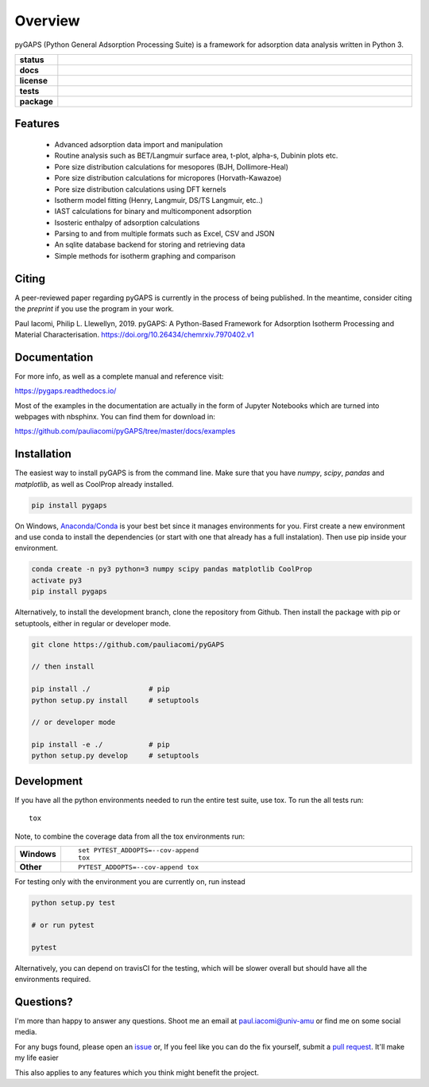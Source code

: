 ========
Overview
========

pyGAPS (Python General Adsorption Processing Suite) is a framework for adsorption data analysis written in Python 3.

.. start-badges

.. list-table::
    :widths: 10 90
    :stub-columns: 1

    * - status
      - | |status|
        | |commits-since|
    * - docs
      - | |docs|
    * - license
      - | |license|
    * - tests
      - | |travis| |appveyor|
        | |codecov|
        | |requires|
    * - package
      - | |version| |wheel|
        | |supported-versions| |supported-implementations|

.. |status| image:: https://www.repostatus.org/badges/latest/wip.svg
    :target: https://www.repostatus.org/#wip
    :alt: Project Status: WIP – Initial development is in progress, but there has not yet been a stable, usable release suitable for the public.

.. |commits-since| image:: https://img.shields.io/github/commits-since/pauliacomi/pygaps/v1.5.0.svg
    :alt: Commits since latest release
    :target: https://github.com/pauliacomi/pygaps/compare/v1.5.0...master

.. |docs| image:: https://readthedocs.org/projects/pygaps/badge/?style=flat
    :target: https://readthedocs.org/projects/pygaps
    :alt: Documentation Status

.. |license| image:: https://img.shields.io/badge/License-MIT-yellow.svg
    :target: https://opensource.org/licenses/MIT
    :alt: Project License

.. |travis| image:: https://travis-ci.org/pauliacomi/pyGAPS.svg?branch=master
    :alt: Travis-CI Build Status
    :target: https://travis-ci.org/pauliacomi/pyGAPS

.. |appveyor| image:: https://ci.appveyor.com/api/projects/status/github/pauliacomi/pygaps?branch=master&svg=true
    :alt: AppVeyor Build Status
    :target: https://ci.appveyor.com/project/pauliacomi/pygaps

.. |requires| image:: https://requires.io/github/pauliacomi/pyGAPS/requirements.svg?branch=master
    :alt: Requirements Status
    :target: https://requires.io/github/pauliacomi/pyGAPS/requirements/?branch=master

.. |codecov| image:: https://codecov.io/github/pauliacomi/pygaps/coverage.svg?branch=master
    :alt: Coverage Status
    :target: https://codecov.io/github/pauliacomi/pygaps

.. |version| image:: https://img.shields.io/pypi/v/pygaps.svg
    :alt: PyPI Package latest release
    :target: https://pypi.org/project/pygaps

.. |wheel| image:: https://img.shields.io/pypi/wheel/pygaps.svg
    :alt: PyPI Wheel
    :target: https://pypi.org/project/pygaps

.. |supported-versions| image:: https://img.shields.io/pypi/pyversions/pygaps.svg
    :alt: Supported versions
    :target: https://pypi.org/project/pygaps

.. |supported-implementations| image:: https://img.shields.io/pypi/implementation/pygaps.svg
    :alt: Supported implementations
    :target: https://pypi.org/project/pygaps


.. end-badges


Features
========

    - Advanced adsorption data import and manipulation
    - Routine analysis such as BET/Langmuir surface area, t-plot, alpha-s, Dubinin plots etc.
    - Pore size distribution calculations for mesopores (BJH, Dollimore-Heal)
    - Pore size distribution calculations for micropores (Horvath-Kawazoe)
    - Pore size distribution calculations using DFT kernels
    - Isotherm model fitting (Henry, Langmuir, DS/TS Langmuir, etc..)
    - IAST calculations for binary and multicomponent adsorption
    - Isosteric enthalpy of adsorption calculations
    - Parsing to and from multiple formats such as Excel, CSV and JSON
    - An sqlite database backend for storing and retrieving data
    - Simple methods for isotherm graphing and comparison

Citing
======

A peer-reviewed paper regarding pyGAPS is currently in the process of being
published. In the meantime, consider citing the *preprint* if you use the
program in your work.

Paul Iacomi, Philip L. Llewellyn, 2019.
pyGAPS: A Python-Based Framework for Adsorption Isotherm
Processing and Material Characterisation.
https://doi.org/10.26434/chemrxiv.7970402.v1


Documentation
=============

For more info, as well as a complete manual and reference visit:

https://pygaps.readthedocs.io/

Most of the examples in the documentation are actually in the form of Jupyter Notebooks
which are turned into webpages with nbsphinx. You can find them for download in:

https://github.com/pauliacomi/pyGAPS/tree/master/docs/examples


Installation
============

The easiest way to install pyGAPS is from the command line.
Make sure that you have `numpy`, `scipy`, `pandas` and `matplotlib`, as well as
CoolProp already installed.

.. code-block:: bash

    pip install pygaps

On Windows, `Anaconda/Conda <https://www.anaconda.com/>`__ is your best bet since it manages
environments for you.
First create a new environment and use conda to install the dependencies (or start with one
that already has a full instalation). Then use pip inside your environment.

.. code-block:: bat

    conda create -n py3 python=3 numpy scipy pandas matplotlib CoolProp
    activate py3
    pip install pygaps

Alternatively, to install the development branch, clone the repository from Github.
Then install the package with pip or setuptools, either in regular or developer mode.

.. code-block:: bash

    git clone https://github.com/pauliacomi/pyGAPS

    // then install

    pip install ./              # pip
    python setup.py install     # setuptools

    // or developer mode

    pip install -e ./           # pip
    python setup.py develop     # setuptools

Development
===========

If you have all the python environments needed to run the entire test suite,
use tox. To run the all tests run::

    tox

Note, to combine the coverage data from all the tox environments run:

.. list-table::
    :widths: 10 90
    :stub-columns: 1

    - - Windows
      - ::

            set PYTEST_ADDOPTS=--cov-append
            tox

    - - Other
      - ::

            PYTEST_ADDOPTS=--cov-append tox

For testing only with the environment you are currently on, run instead

.. code-block:: bash

    python setup.py test

    # or run pytest

    pytest

Alternatively, you can depend on travisCI for the testing, which will be slower overall
but should have all the environments required.

Questions?
==========

I'm more than happy to answer any questions. Shoot me an email at paul.iacomi@univ-amu or find
me on some social media.

For any bugs found, please open an `issue <https://github.com/pauliacomi/pyGAPS/issues/>`__ or, If
you feel like you can do the fix yourself, submit a `pull request <https://github.com/pauliacomi/pyGAPS/pulls/>`__.
It'll make my life easier

This also applies to any features which you think might benefit the project.

